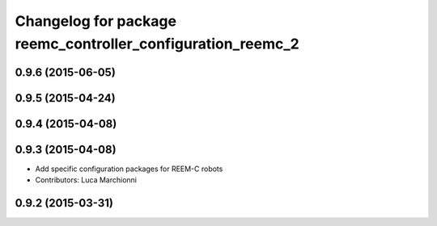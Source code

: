 ^^^^^^^^^^^^^^^^^^^^^^^^^^^^^^^^^^^^^^^^^^^^^^^^^^^^^^^^^^^^
Changelog for package reemc_controller_configuration_reemc_2
^^^^^^^^^^^^^^^^^^^^^^^^^^^^^^^^^^^^^^^^^^^^^^^^^^^^^^^^^^^^

0.9.6 (2015-06-05)
------------------

0.9.5 (2015-04-24)
------------------

0.9.4 (2015-04-08)
------------------

0.9.3 (2015-04-08)
------------------

* Add specific configuration packages for REEM-C robots
* Contributors: Luca Marchionni

0.9.2 (2015-03-31)
------------------
